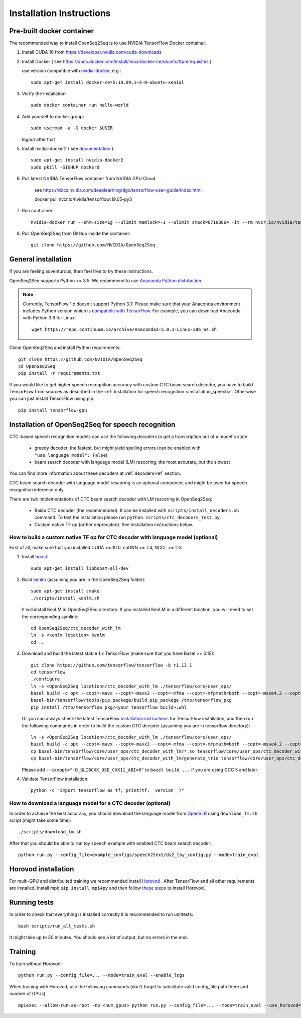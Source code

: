 .. _installation:

Installation Instructions
=========================

Pre-built docker container
--------------------------

The recommended way to install OpenSeq2Seq is to use NVIDIA TensorFlow Docker container.

1. Install CUDA 10 from https://developer.nvidia.com/cuda-downloads
2. Install Docker ( see https://docs.docker.com/install/linux/docker-ce/ubuntu/#prerequisites )

   use version compatible with `nvidia-docker <https://github.com/NVIDIA/nvidia-docker>`_, e.g.::

    sudo apt-get install docker-ce=5:18.09.1~3-0~ubuntu-xenial

3. Verify the installation::

    sudo docker container run hello-world

4. Add yourself to docker group::

    sudo usermod -a -G docker $USER

   logout after that

5. Install nvidia-docker2 ( see `documentation <https://github.com/nvidia/nvidia-docker/wiki/Installation-(version-2.0)>`_ )::

    sudo apt-get install nvidia-docker2
    sudo pkill -SIGHUP dockerd

6. Pull latest NVIDIA TensorFlow container from NVIDIA GPU Cloud

    see https://docs.nvidia.com/deeplearning/dgx/tensorflow-user-guide/index.html::

    docker pull nvcr.io/nvidia/tensorflow:19.05-py3

7. Run contrainer::

    nvidia-docker run --shm-size=1g --ulimit memlock=-1 --ulimit stack=67108864 -it --rm nvcr.io/nvidia/tensorflow:19.05-py3

8. Pull OpenSeq2Seq from GitHub inside the container::

    git clone https://github.com/NVIDIA/OpenSeq2Seq


General installation
--------------------

If you are feeling adventurous, then feel free to try these instructions.

OpenSeq2Seq supports Python >= 3.5.
We recommend to use `Anaconda Python distribution <https://www.anaconda.com/download>`_.

.. note::
   Currently, TensorFlow 1.x doesn't support Python 3.7. 
   Please make sure that your Anaconda environment
   includes Python version which is `compatible with TensorFlow <https://www.tensorflow.org/install/pip>`_. 
   For example, you can download Anaconda with Python 3.6 for Linux::
      
     wget https://repo.continuum.io/archive/Anaconda3-5.0.1-Linux-x86_64.sh


Clone OpenSeq2Seq and install Python requirements::

   git clone https://github.com/NVIDIA/OpenSeq2Seq
   cd OpenSeq2Seq
   pip install -r requirements.txt

If you would like to get higher speech recognition accuracy with custom CTC beam search decoder,
you have to build TensorFlow from sources as described in the
:ref:`Installation for speech recognition <installation_speech>`.
Otherwise you can just install TensorFlow using pip::

   pip install tensorflow-gpu


.. _installation_speech:

Installation of OpenSeq2Seq for speech recognition
--------------------------------------------------

CTC-based speech recognition models can use the following decoders to get a transcription out of a model's state:

 * greedy decoder, the fastest, but might yield spelling errors (can be enabled with ``"use_language_model": False``)
 * beam search decoder with language model (LM) rescoring, the most accurate, but the slowest

You can find more information about these decoders at :ref:`decoders-ref` section.

CTC beam search decoder with language model rescoring is an optional component and might be used for speech recognition inference only.

There are two implementations of CTC beam search decoder with LM rescoring in OpenSeq2Seq:

 * Baidu CTC decoder (the recommended). It can be installed with ``scripts/install_decoders.sh`` command. 
   To test the installation please run ``python scripts/ctc_decoders_test.py``.

 * Custom native TF op (rather deprecated). See installation instructions below.

How to build a custom native TF op for CTC decoder with language model (optional)
~~~~~~~~~~~~~~~~~~~~~~~~~~~~~~~~~~~~~~~~~~~~~~~~~~~~~~~~~~~~~~~~~~~~~~~~~~~~~~~~~

First of all, make sure that you installed CUDA >= 10.0, cuDNN >= 7.4, NCCL >= 2.3.

1. Install `boost <http://www.boost.org>`_::

    sudo apt-get install libboost-all-dev

2. Build `kenlm <https://github.com/kpu/kenlm>`_ (assuming you are in the
   OpenSeq2Seq folder)::

        sudo apt-get install cmake
        ./scripts/install_kenlm.sh

   It will install KenLM in OpenSeq2Seq directory. If you installed KenLM in a different location,
   you will need to set the corresponding symlink::

        cd OpenSeq2Seq/ctc_decoder_with_lm
        ln -s <kenlm location> kenlm
        cd ..

3. Download and build the latest stable 1.x TensorFlow (make sure that you have Bazel >= 0.15)::

        git clone https://github.com/tensorflow/tensorflow -b r1.13.1
        cd tensorflow
        ./configure
        ln -s <OpenSeq2Seq location>/ctc_decoder_with_lm ./tensorflow/core/user_ops/
        bazel build -c opt --copt=-mavx --copt=-mavx2 --copt=-mfma --copt=-mfpmath=both --copt=-msse4.2 --copt=-O3 --config=cuda //tensorflow/tools/pip_package:build_pip_package
        bazel-bin/tensorflow/tools/pip_package/build_pip_package /tmp/tensorflow_pkg
        pip install /tmp/tensorflow_pkg/<your tensorflow build>.whl

   Or you can always check the latest TensorFlow
   `installation instructions <https://www.tensorflow.org/install/install_sources>`_ for TensorFlow installation,
   and then run the following commands in order to build the custom CTC decoder
   (assuming you are in tensorflow directory)::

        ln -s <OpenSeq2Seq location>/ctc_decoder_with_lm ./tensorflow/core/user_ops/
        bazel build -c opt --copt=-mavx --copt=-mavx2 --copt=-mfma --copt=-mfpmath=both --copt=-msse4.2 --copt=-O3 //tensorflow/core/user_ops/ctc_decoder_with_lm:libctc_decoder_with_kenlm.so //tensorflow/core/user_ops/ctc_decoder_with_lm:generate_trie
        cp bazel-bin/tensorflow/core/user_ops/ctc_decoder_with_lm/*.so tensorflow/core/user_ops/ctc_decoder_with_lm/
        cp bazel-bin/tensorflow/core/user_ops/ctc_decoder_with_lm/generate_trie tensorflow/core/user_ops/ctc_decoder_with_lm/

   Please add ``--cxxopt="-D_GLIBCXX_USE_CXX11_ABI=0"`` to ``bazel build ...`` if you are using GCC 5 and later.


4. Validate TensorFlow installation::

        python -c "import tensorflow as tf; print(tf.__version__)"

How to download a language model for a CTC decoder (optional)
~~~~~~~~~~~~~~~~~~~~~~~~~~~~~~~~~~~~~~~~~~~~~~~~~~~~~~~~~~~~~

In order to achieve the best accuracy, you should download the language
model from `OpenSLR <http://openslr.org/11/>`_ using ``download_lm.sh`` script
(might take some time)::

    ./scripts/download_lm.sh

After that you should be able to run toy speech example with enabled CTC beam search decoder::

    python run.py --config_file=example_configs/speech2text/ds2_toy_config.py --mode=train_eval


Horovod installation
--------------------
For multi-GPU and distribuited training we recommended install `Horovod <https://github.com/uber/horovod>`_ .
After TensorFlow and all other requirements are installed,  install mpi:
``pip install mpi4py`` and then follow
`these steps <https://github.com/uber/horovod/blob/master/docs/gpus.md>`_ to install
Horovod.


Running tests
-------------
In order to check that everything is installed correctly it is recommended to
run unittests::

   bash scripts/run_all_tests.sh

It might take up to 30 minutes. You should see a lot of output, but no errors
in the end.

Training
--------
To train without Horovod::

    python run.py --config_file=... --mode=train_eval --enable_logs

When training with Horovod, use the following commands (don't forget to substitute
valid config_file path there and number of GPUs) ::

    mpiexec --allow-run-as-root -np <num_gpus> python run.py --config_file=... --mode=train_eval --use_horovod=True --enable_logs

